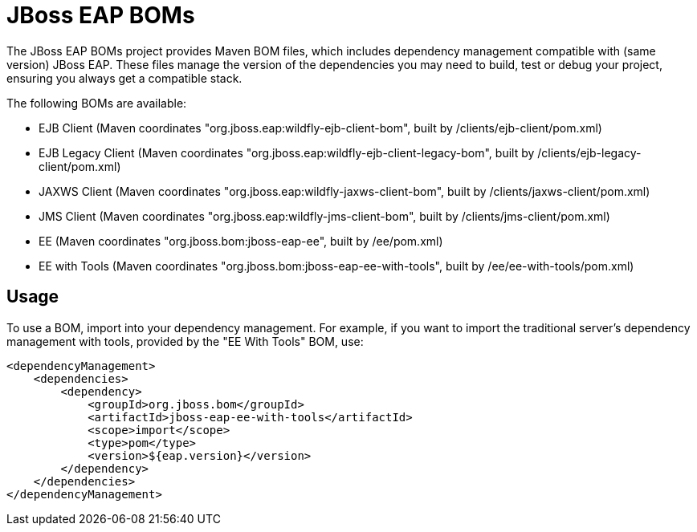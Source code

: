 = JBoss EAP BOMs

The JBoss EAP BOMs project provides Maven BOM files, which includes dependency management compatible with (same version) JBoss EAP. These files manage the version of the dependencies you may need to build, test or debug your project, ensuring you always get a compatible stack.

The following BOMs are available:

* EJB Client (Maven coordinates "org.jboss.eap:wildfly-ejb-client-bom", built by /clients/ejb-client/pom.xml)
* EJB Legacy Client (Maven coordinates "org.jboss.eap:wildfly-ejb-client-legacy-bom", built by /clients/ejb-legacy-client/pom.xml)
* JAXWS Client (Maven coordinates "org.jboss.eap:wildfly-jaxws-client-bom", built by /clients/jaxws-client/pom.xml)
* JMS Client (Maven coordinates "org.jboss.eap:wildfly-jms-client-bom", built by /clients/jms-client/pom.xml)
* EE (Maven coordinates "org.jboss.bom:jboss-eap-ee", built by /ee/pom.xml)
* EE with Tools (Maven coordinates "org.jboss.bom:jboss-eap-ee-with-tools", built by /ee/ee-with-tools/pom.xml)

== Usage

To use a BOM, import into your dependency management. For example, if you want to import the traditional server's dependency management with tools, provided by the "EE With Tools" BOM, use:

[source, xml]
----
<dependencyManagement>
    <dependencies>
        <dependency>
            <groupId>org.jboss.bom</groupId>
            <artifactId>jboss-eap-ee-with-tools</artifactId>
            <scope>import</scope>
            <type>pom</type>
            <version>${eap.version}</version>
        </dependency>
    </dependencies>
</dependencyManagement> 
----